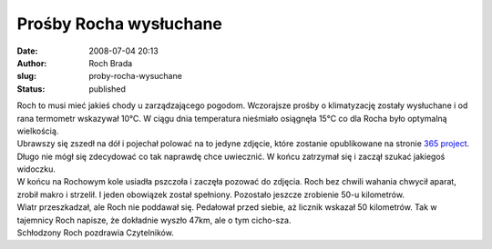 Prośby Rocha wysłuchane
#######################
:date: 2008-07-04 20:13
:author: Roch Brada
:slug: proby-rocha-wysuchane
:status: published

| Roch to musi mieć jakieś chody u zarządzającego pogodom. Wczorajsze prośby o klimatyzację zostały wysłuchane i od rana termometr wskazywał 10°C. W ciągu dnia temperatura nieśmiało osiągnęła 15°C co dla Rocha było optymalną wielkością.
| Ubrawszy się zszedł na dół i pojechał polować na to jedyne zdjęcie, które zostanie opublikowane na stronie `365 project <http://my.opera.com/365/albums/show.dml?id=560432>`__. Długo nie mógł się zdecydować co tak naprawdę chce uwiecznić. W końcu zatrzymał się i zaczął szukać jakiegoś widoczku.
| W końcu na Rochowym kole usiadła pszczoła i zaczęła pozować do zdjęcia. Roch bez chwili wahania chwycił aparat, zrobił makro i strzelił. I jeden obowiązek został spełniony. Pozostało jeszcze zrobienie 50-u kilometrów.
| Wiatr przeszkadzał, ale Roch nie poddawał się. Pedałował przed siebie, aż licznik wskazał 50 kilometrów. Tak w tajemnicy Roch napisze, że dokładnie wyszło 47km, ale o tym cicho-sza.
| Schłodzony Roch pozdrawia Czytelników.
